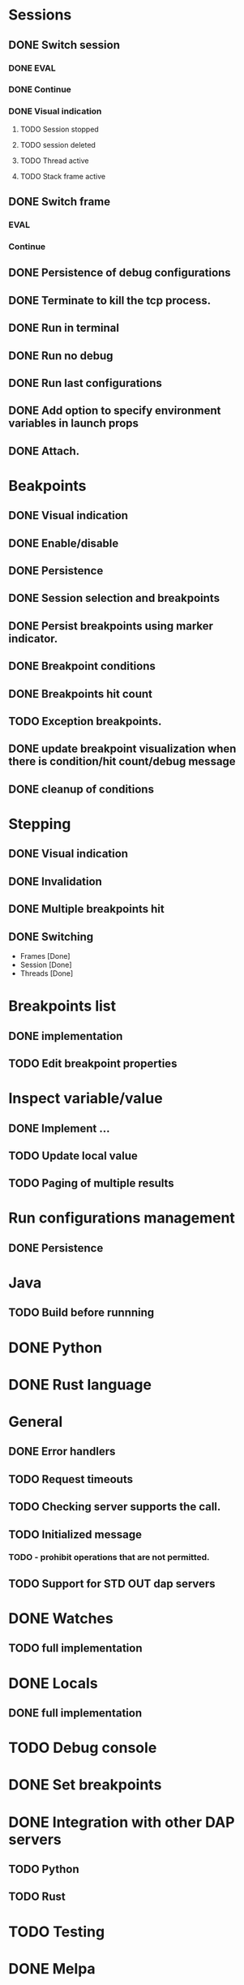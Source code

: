 * Sessions
** DONE Switch session
   CLOSED: [2018-06-23 Sat 21:52]
*** DONE EVAL
    CLOSED: [2018-06-23 Sat 21:52]
*** DONE Continue
    CLOSED: [2018-06-23 Sat 21:52]
*** DONE Visual indication
    CLOSED: [2018-06-23 Sat 21:52]
**** TODO Session stopped
**** TODO session deleted
**** TODO Thread active
**** TODO Stack frame active
** DONE Switch frame
   CLOSED: [2018-06-16 Sat 10:03]
*** EVAL
*** Continue
** DONE Persistence of debug configurations
   CLOSED: [2018-07-04 Wed 08:26]
** DONE Terminate to kill the tcp process.
   CLOSED: [2018-06-20 Wed 22:47]
** DONE Run in terminal
   CLOSED: [2018-09-08 Sat 00:00]
** DONE Run no debug
   CLOSED: [2018-09-08 Sat 00:00]
** DONE Run last configurations
   CLOSED: [2018-09-09 Sun 11:14]
** DONE Add option to specify environment variables in launch props
   CLOSED: [2018-09-08 Sat 00:00]
** DONE Attach.
   CLOSED: [2018-07-18 Wed 21:53]
* Beakpoints
** DONE Visual indication
   CLOSED: [2018-06-10 Sun 11:55]
** DONE Enable/disable
   CLOSED: [2018-06-10 Sun 11:55]
** DONE Persistence
   CLOSED: [2018-06-16 Sat 09:56]
** DONE Session selection and breakpoints
   CLOSED: [2018-06-18 Mon 21:09]
** DONE Persist breakpoints using marker indicator.
   CLOSED: [2018-09-09 Sun 11:14]
** DONE Breakpoint conditions
   CLOSED: [2018-07-29 Sun 23:19]
** DONE Breakpoints hit count
   CLOSED: [2018-07-29 Sun 23:19]
** TODO Exception breakpoints.
** DONE update breakpoint visualization when there is condition/hit count/debug message
   CLOSED: [2018-09-06 Thu 22:40]
** DONE cleanup of conditions
   CLOSED: [2018-09-06 Thu 22:31]
* Stepping
** DONE Visual indication
   CLOSED: [2018-06-16 Sat 09:57]
** DONE Invalidation
   CLOSED: [2018-06-23 Sat 21:53]
** DONE Multiple breakpoints hit
   CLOSED: [2018-06-16 Sat 23:56]
** DONE Switching
   CLOSED: [2018-06-23 Sat 21:54]
   - Frames [Done]
   - Session [Done]
   - Threads [Done]
* Breakpoints list
** DONE implementation
   CLOSED: [2018-07-29 Sun 22:19]
** TODO Edit breakpoint properties
* Inspect variable/value
** DONE Implement ...
   CLOSED: [2018-07-18 Wed 21:54]
** TODO Update local value
** TODO Paging of multiple results
* Run configurations management
** DONE Persistence
   CLOSED: [2018-07-18 Wed 21:54]
* Java
** TODO Build before runnning
* DONE Python
  CLOSED: [2018-08-08 Wed 19:19]
* DONE Rust language
  CLOSED: [2020-01-09 Thu 09:39]
* General
** DONE Error handlers
   CLOSED: [2018-06-23 Sat 21:54]
** TODO Request timeouts
** TODO Checking server supports the call.
** TODO Initialized message
*** TODO - prohibit operations that are not permitted.
** TODO Support for STD OUT dap servers
* DONE Watches
  CLOSED: [2020-01-09 Thu 09:39]
** TODO full implementation
* DONE Locals
  CLOSED: [2018-07-18 Wed 21:54]
** DONE full implementation
   CLOSED: [2018-07-18 Wed 21:54]
* TODO Debug console
* DONE Set breakpoints
  CLOSED: [2018-07-29 Sun 23:20]
* DONE Integration with other DAP servers
  CLOSED: [2020-01-09 Thu 09:39]
** TODO Python
** TODO Rust
* TODO Testing
* DONE Melpa
  CLOSED: [2018-09-06 Thu 22:48]
